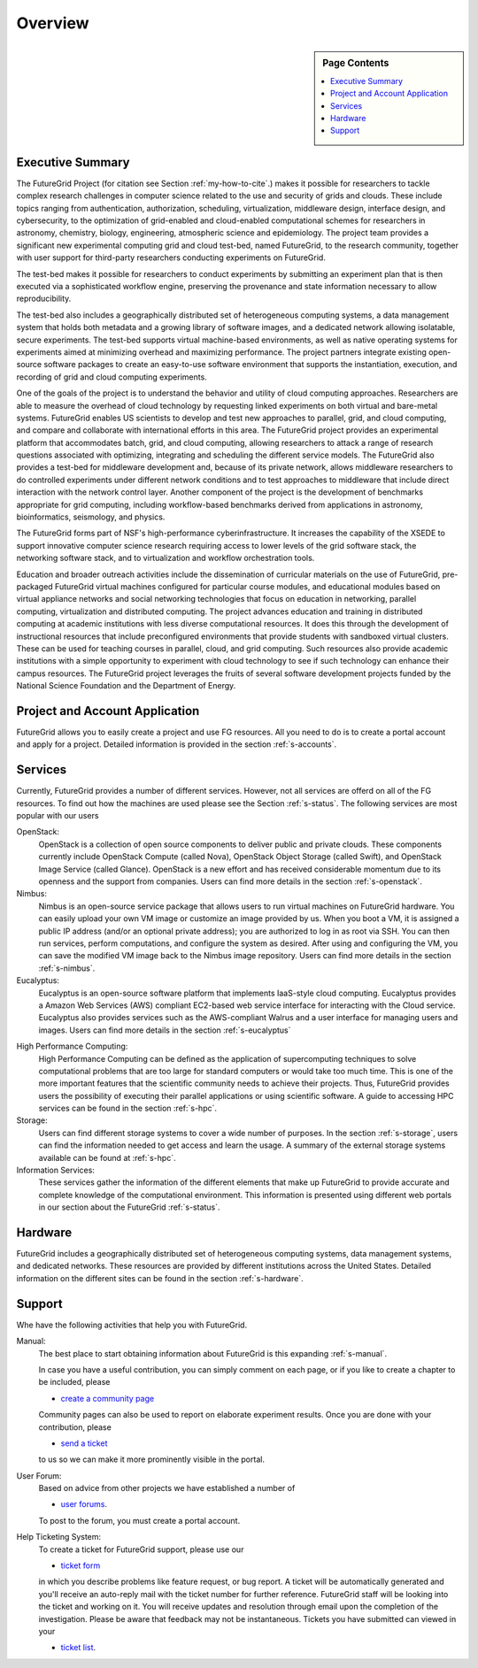 **********************************************************************
Overview
**********************************************************************

.. sidebar:: Page Contents

   .. contents::
      :local:

Executive Summary 
---------------------------------------------------------------------

The FutureGrid Project (for citation see Section :ref:`my-how-to-cite`.) makes it possible for researchers to tackle complex research challenges in computer science related to the use and security of grids and clouds.  These include topics ranging from authentication, authorization, scheduling, virtualization, middleware design, interface design, and cybersecurity, to the optimization of grid-enabled and cloud-enabled computational schemes for researchers in astronomy, chemistry, biology, engineering, atmospheric science and epidemiology. The project team provides a significant new experimental computing grid and cloud test-bed, named FutureGrid, to the research community, together with user support for third-party researchers conducting experiments on FutureGrid.

The test-bed makes it possible for researchers to conduct experiments by submitting an experiment plan that is then executed via a sophisticated workflow engine, preserving the provenance and state information necessary to allow reproducibility.

The test-bed also includes a geographically distributed set of heterogeneous computing systems, a data management system that holds both metadata and a growing library of software images, and a dedicated network allowing isolatable, secure experiments. The test-bed supports virtual machine-based environments, as well as native operating systems for experiments aimed at minimizing overhead and maximizing performance.  The project partners integrate existing open-source software packages to create an easy-to-use software environment that supports the instantiation, execution, and recording of grid and cloud computing experiments.

One of the goals of the project is to understand the behavior and utility of cloud computing approaches. Researchers are able to measure the overhead of cloud technology by requesting linked experiments on both virtual and bare-metal systems. FutureGrid enables US scientists to develop and test new approaches to parallel, grid, and cloud computing, and compare and collaborate with international efforts in this area. The FutureGrid project provides an experimental platform that accommodates batch, grid, and cloud computing, allowing researchers to attack a range of research questions associated with optimizing, integrating and scheduling the different service models. The FutureGrid also provides a test-bed for middleware development and, because of its private network, allows middleware researchers to do controlled experiments under different network conditions and to test approaches to middleware that include direct interaction with the network control layer. Another component of the project is the development of benchmarks appropriate for grid computing, including workflow-based benchmarks derived from applications in astronomy, bioinformatics, seismology, and physics.

The FutureGrid forms part of NSF's high-performance cyberinfrastructure. It increases the capability of the XSEDE to support innovative computer science research requiring access to lower levels of the grid software stack, the networking software stack, and to virtualization and workflow orchestration tools.

Education and broader outreach activities include the dissemination of curricular materials on the use of FutureGrid, pre-packaged FutureGrid virtual machines configured for particular course modules, and educational modules based on virtual appliance networks and social networking technologies that focus on education in networking, parallel computing, virtualization and distributed computing. The project advances education and training in distributed computing at academic institutions with less diverse computational resources. It does this through the development of instructional resources that include preconfigured environments that provide students with sandboxed virtual clusters. These can be used for teaching courses in parallel, cloud, and grid computing. Such resources also provide academic institutions with a simple opportunity to experiment with cloud technology to see if such technology can enhance their campus resources. The FutureGrid project leverages the fruits of several software development projects funded by the National Science Foundation and the Department of Energy.


Project and Account Application
-----------------------------

FutureGrid allows you to easily create a project and use FG resources.
All you need to do is to create a portal account and apply for a
project. Detailed information is provided in the section :ref:`s-accounts`.

Services
--------------------

Currently, FutureGrid provides a number of different services. However, not all services
are offerd on all of the FG resources. To find
out how the machines are used please see the Section :ref:`s-status`.
The following services are most popular with our users

OpenStack:
    OpenStack is a collection of open source components to deliver
    public and private clouds. These components currently include
    OpenStack Compute (called Nova), OpenStack Object Storage (called
    Swift), and OpenStack Image Service (called Glance). OpenStack is
    a new effort and has received considerable momentum due to its
    openness and the support from companies. Users can find more details
    in the section :ref:`s-openstack`.

Nimbus:
    Nimbus is an open-source service package that allows users to run
    virtual machines on FutureGrid hardware. You can easily upload
    your own VM image or customize an image provided by us. When you
    boot a VM, it is assigned a public IP address (and/or an optional
    private address); you are authorized to log in as root via
    SSH. You can then run services, perform computations, and
    configure the system as desired. After using and configuring the
    VM, you can save the modified VM image back to the Nimbus image
    repository. Users can find more details in the section :ref:`s-nimbus`.

Eucalyptus:
    Eucalyptus is an open-source software platform that implements
    IaaS-style cloud computing. Eucalyptus provides a Amazon Web
    Services (AWS) compliant EC2-based web service interface for
    interacting with the Cloud service. Eucalyptus also provides
    services such as the AWS-compliant Walrus and a user interface for
    managing users and images.  Users can find more details in the
    section :ref:`s-eucalyptus`

.. 
    OpenNebula:
    **Not yet available to the public**, OpenNebula is an open and
    flexible tool that fits into existing data center environments to
    build any type of IaaS Cloud deployment. OpenNebula can be
    primarily used as a virtualization tool to manage your virtual
    infrastructure in the data center or cluster, which is usually
    referred to as Private Cloud.  OpenNebula supports Hybrid Cloud to
    combine local infrastructure with public cloud-based
    infrastructure, enabling highly scalable hosting
    environments. OpenNebula also supports Public Clouds by providing
    Cloud interfaces to expose its functionality for virtual machine,
    storage, and network management. Users can find how to use this
    software in the `OpenNebula tutorial
    <https://portal.futuregrid.org/tutorials/opennebula>`__. 

High Performance Computing:
    High Performance Computing can be defined as the application of
    supercomputing techniques to solve computational problems that are too
    large for standard computers or would take too much time. This is one of
    the more important features that the scientific community needs to
    achieve their projects. Thus, FutureGrid provides users the possibility
    of executing their parallel applications or using scientific software. A
    guide to accessing HPC services can be found in the section :ref:`s-hpc`.

Storage: 
    Users can find different storage systems to cover a wide
    number of purposes. In the section :ref:`s-storage`, users can
    find the information needed to get access and learn the usage. A
    summary of the external storage systems available can be found at
    :ref:`s-hpc`.


Information Services:
    These services gather the information of the different elements that
    make up FutureGrid to provide accurate and complete knowledge of the
    computational environment. This information is presented using different
    web portals in our section about the FutureGrid :ref:`s-status`.


Hardware
------------------

FutureGrid includes a geographically distributed set of heterogeneous
computing systems, data management systems, and dedicated networks.
These resources are provided by different institutions across the United
States. Detailed information on the different sites can be found in
the section :ref:`s-hardware`.



Support
-------------

Whe have the following activities that help you with FutureGrid.

Manual:
    The best place to start obtaining information about FutureGrid is this
    expanding :ref:`s-manual`. 

    In case you have a useful contribution, you can simply comment on each
    page, or if you like to create a chapter to be included, please  
 
    - `create a community page <https://portal.futuregrid.org/node/add/page-community>`__

    Community pages can also be used to report on elaborate experiment
    results. Once you are done with your contribution, please 

    - `send a ticket <https://portal.futuregrid.org/help>`__

    to us so we can make it more prominently visible in the portal.


User Forum:
    Based on advice from other projects we have established a number
    of 

    -  `user forums <https://portal.futuregrid.org/forum>`__.

    To post to the forum, you must create a portal account.

Help Ticketing System:
    To create a ticket for FutureGrid support, please use our 

    - `ticket form <https://portal.futuregrid.org/help>`__

    in which you describe problems like feature request, or bug report. A
    ticket will be automatically generated and you'll receive an auto-reply
    mail with the ticket number for further reference. FutureGrid staff will
    be looking into the ticket and working on it. You will receive updates
    and resolution through email upon the completion of the investigation.
    Please be aware that feedback may not be instantaneous. Tickets you have
    submitted can viewed in your

    -  `ticket list <https://portal.futuregrid.org/tickets>`__.

